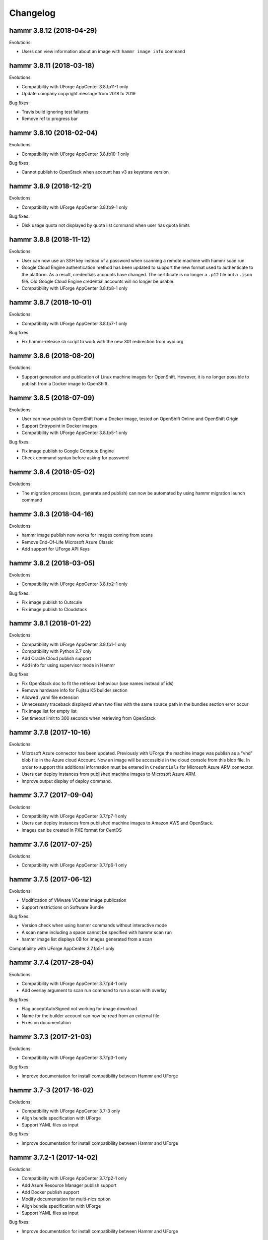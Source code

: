 .. Copyright (c) 2007-2019 UShareSoft, All rights reserved

Changelog
=========

hammr 3.8.12 (2018-04-29)
-------------------------

Evolutions:

* Users can view information about an image with ``hammr image info`` command

hammr 3.8.11 (2018-03-18)
-------------------------

Evolutions:

* Compatibility with UForge AppCenter 3.8.fp11-1 only
* Update company copyright message from 2018 to 2019

Bug fixes:

* Travis build ignoring test failures
* Remove ref to progress bar

hammr 3.8.10 (2018-02-04)
-------------------------

Evolutions:

* Compatibility with UForge AppCenter 3.8.fp10-1 only

Bug fixes:

* Cannot publish to OpenStack when account has v3 as keystone version

hammr 3.8.9 (2018-12-21)
------------------------

Evolutions:

* Compatibility with UForge AppCenter 3.8.fp9-1 only

Bug fixes:

* Disk usage quota not displayed by quota list command when user has quota limits

hammr 3.8.8 (2018-11-12)
------------------------

Evolutions:

* User can now use an SSH key instead of a password when scanning a remote machine with hammr scan run
* Google Cloud Engine authentication method has been updated to support the new format used to authenticate to the platform. As a result, credentials accounts have changed. The certificate is no longer a ``.p12`` file but a ``.json`` file. Old Google Cloud Engine credential accounts will no longer be usable.
* Compatibility with UForge AppCenter 3.8.fp8-1 only

hammr 3.8.7 (2018-10-01)
------------------------

Evolutions:

* Compatibility with UForge AppCenter 3.8.fp7-1 only

Bug fixes:

* Fix hammr-release.sh script to work with the new 301 redirection from pypi.org

hammr 3.8.6 (2018-08-20)
------------------------

Evolutions:

* Support generation and publication of Linux machine images for OpenShift. However, it is no longer possible to publish from a Docker image to OpenShift.

hammr 3.8.5 (2018-07-09)
------------------------

Evolutions:

* User can now publish to OpenShift from a Docker image, tested on OpenShift Online and OpenShift Origin
* Support Entrypoint in Docker images
* Compatibility with UForge AppCenter 3.8.fp5-1 only

Bug fixes:

* Fix image publish to Google Compute Engine
* Check command syntax before asking for password

hammr 3.8.4 (2018-05-02)
------------------------

Evolutions:

* The migration process (scan, generate and publish) can now be automated by using hammr migration launch command

hammr 3.8.3 (2018-04-16)
------------------------

Evolutions:

* hammr image publish now works for images coming from scans
* Remove End-Of-Life Microsoft Azure Classic
* Add support for UForge API Keys

hammr 3.8.2 (2018-03-05)
------------------------

Evolutions:

* Compatibility with UForge AppCenter 3.8.fp2-1 only

Bug fixes:

* Fix image publish to Outscale
* Fix image publish to Cloudstack

hammr 3.8.1 (2018-01-22)
------------------------

Evolutions:

* Compatibility with UForge AppCenter 3.8.fp1-1 only
* Compatibility with Python 2.7 only
* Add Oracle Cloud publish support
* Add info for using supervisor mode in Hammr

Bug fixes:

* Fix OpenStack doc to fit the retrieval behaviour (use names instead of ids)
* Remove hardware info for Fujitsu K5 builder section
* Allowed .yaml file extension
* Unnecessary traceback displayed when two files with the same source path in the bundles section error occur
* Fix image list for empty list
* Set timeout limit to 300 seconds when retrieving from OpenStack

hammr 3.7.8 (2017-10-16)
--------------------------

Evolutions:

* Microsoft Azure connector has been updated. Previously with UForge the machine image was publish as a "vhd" blob file in the Azure cloud Account. Now an image will be accessible in the cloud console from this blob file. In order to support this additional information must be entered in ``Credentials`` for Microsoft Azure ARM connector.
* Users can deploy instances from published machine images to Microsoft Azure ARM.
* Improve output display of deploy command.

hammr 3.7.7 (2017-09-04)
--------------------------

Evolutions:

* Compatibility with UForge AppCenter 3.7.fp7-1 only
* Users can deploy instances from published machine images to Amazon AWS and OpenStack.
* Images can be created in PXE format for CentOS

hammr 3.7.6 (2017-07-25)
--------------------------

Evolutions:

* Compatibility with UForge AppCenter 3.7.fp6-1 only

hammr 3.7.5 (2017-06-12)
--------------------------

Evolutions:

* Modification of VMware VCenter image publication
* Support restrictions on Software Bundle

Bug fixes:

* Version check when using hammr commands without interactive mode
* A scan name including a space cannot be specified with hammr scan run
* hammr image list displays 0B for images generated from a scan

Compatibility with UForge AppCenter 3.7.fp5-1 only

hammr 3.7.4 (2017-28-04)
--------------------------

Evolutions:

* Compatibility with UForge AppCenter 3.7.fp4-1 only
* Add overlay argument to scan run command to run a scan with overlay

Bug fixes:

* Flag acceptAutoSigned not working for image download
* Name for the builder account can now be read from an external file
* Fixes on documentation

hammr 3.7.3 (2017-21-03)
--------------------------

Evolutions:

* Compatibility with UForge AppCenter 3.7.fp3-1 only

Bug fixes:

* Improve documentation for install compatibility between Hammr and UForge

hammr 3.7-3 (2017-16-02)
------------------------

Evolutions:

* Compatibility with UForge AppCenter 3.7-3 only
* Align bundle specification with UForge
* Support YAML files as input

Bug fixes:

* Improve documentation for install compatibility between Hammr and UForge

hammr 3.7.2-1 (2017-14-02)
--------------------------

Evolutions:

* Compatibility with UForge AppCenter 3.7.fp2-1 only
* Add Azure Resource Manager publish support
* Add Docker publish support
* Modify documentation for multi-nics option
* Align bundle specification with UForge
* Support YAML files as input

Bug fixes:

* Improve documentation for install compatibility between Hammr and UForge

hammr 3.7-2 (2017-31-01)
------------------------

Evolutions:

* Compatibility with UForge AppCenter 3.7-2 only
* Improve release process for Hammr
* Add Fujitsu K5 publish support
* Add release notes in documentation

Bug fixes:

* Fixes on documentation

hammr-3.6 1.1 (2016-16-12)
--------------------------

Evolutions:

* Improve project setup.py clean command
* Add travis CI build for the project
* Add an optional parameter to allow to change the ssh port used to connect on the running machine
* Ability to use a directory as source for bundle

Bug fixes:

* Scan build method generate exception
* Fix typo in os help message
* Some fixes on documentation
* A name including a space cannot be specified with hammr template clone
* Account list gives the class name instead of the account type
* The usage of the pkg parameter of hammr os search is not correct


hammr-3.6 0.1 (2016-07-01)
--------------------------

Evolutions:

* Compatibility with UForge AppCenter 3.6
	- Target formats and target platforms support
	- Builder part has been updated
* Hammr documentation now inside github repository
* Improve setup.py clean command
* Hammr uses a new download utility

Bug fixes:

* Ability to specify a timezone inside "updateTo" field for "stack"

Known issues:

* Amazon AWS format is not working
* Bootscript order is mandatory (incompatibility with Hammr on UForge AppCenter 3.5.1)
* Not possible to use both hammr 0.2.x and hammr-3.6 on the same system

0.2.5.10 (2016-04-29)
---------------------

Evolutions:

* Added hammr documentation to the github project
* Add support for uforge-python-sdk 3.5.1.4: ability to do streaming download

Bug fixes:

* ``hammr scan run`` fails when searching scan on uforge
* Using a relative path to the json file seems to invoke an error
* hammr image publish returns exception if there is no cloud account

0.2.5.9 (2015-12-18)
--------------------

Evolutions:

* Add compatibility with Outscale format

0.2.5.8 (2015-11-20)
--------------------

Evolutions:

* Increase timeout value

Bug fixes:

* Cannot install hammr because of a dependency error (issue #45)

0.2.5.7 (2015-09-21)
--------------------

Evolutions:

* Reuse existing bundles option while importing templates (issue #26)
* Template export directory clean up (issue #43)


0.2.5.6 (2015-08-29)
--------------------

Bug fixes:

* Fix issue #38 - Could be nice to have a way to specify credentials file from command line
* Fix issue #31 - "hammr scan delete" deletes every scan if scan id and scan instance id is the same.


0.2.5.5 (2015-08-04)
--------------------

Evolutions:

* Add support for lxc and targz for Hammr

Bug fixes:

* Fix issue #34 - Exit status of Hammr command
* Enhance the error message if an issue occurs when trying to download a machine image
